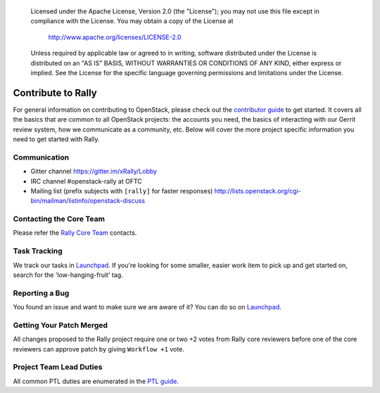 ..

      Licensed under the Apache License, Version 2.0 (the "License"); you may
      not use this file except in compliance with the License. You may obtain
      a copy of the License at

          http://www.apache.org/licenses/LICENSE-2.0

      Unless required by applicable law or agreed to in writing, software
      distributed under the License is distributed on an "AS IS" BASIS, WITHOUT
      WARRANTIES OR CONDITIONS OF ANY KIND, either express or implied. See the
      License for the specific language governing permissions and limitations
      under the License.

.. _contribute:

Contribute to Rally
===================

For general information on contributing to OpenStack, please check out the
`contributor guide <https://docs.openstack.org/contributors/>`_ to get started.
It covers all the basics that are common to all OpenStack projects:
the accounts you need, the basics of interacting with our Gerrit review system,
how we communicate as a community, etc.
Below will cover the more project specific information you need to get started
with Rally.

Communication
~~~~~~~~~~~~~
* Gitter channel https://gitter.im/xRally/Lobby
* IRC channel #openstack-rally at OFTC
* Mailing list (prefix subjects with ``[rally]`` for faster responses)
  http://lists.openstack.org/cgi-bin/mailman/listinfo/openstack-discuss

Contacting the Core Team
~~~~~~~~~~~~~~~~~~~~~~~~
Please refer the `Rally Core Team
<https://review.opendev.org/admin/groups/b809b67b705ecb181cef2e1e68e06cac5c61882b>`_
contacts.

Task Tracking
~~~~~~~~~~~~~
We track our tasks in `Launchpad <https://bugs.launchpad.net/rally>`_.
If you're looking for some smaller, easier work item to pick up and get started
on, search for the 'low-hanging-fruit' tag.

Reporting a Bug
~~~~~~~~~~~~~~~
You found an issue and want to make sure we are aware of it? You can do so on
`Launchpad <https://bugs.launchpad.net/rally>`_.

Getting Your Patch Merged
~~~~~~~~~~~~~~~~~~~~~~~~~
All changes proposed to the Rally project require one or two +2 votes
from Rally core reviewers before one of the core reviewers can approve
patch by giving ``Workflow +1`` vote.

Project Team Lead Duties
~~~~~~~~~~~~~~~~~~~~~~~~
All common PTL duties are enumerated in the `PTL guide
<https://docs.openstack.org/project-team-guide/ptl.html>`_.
